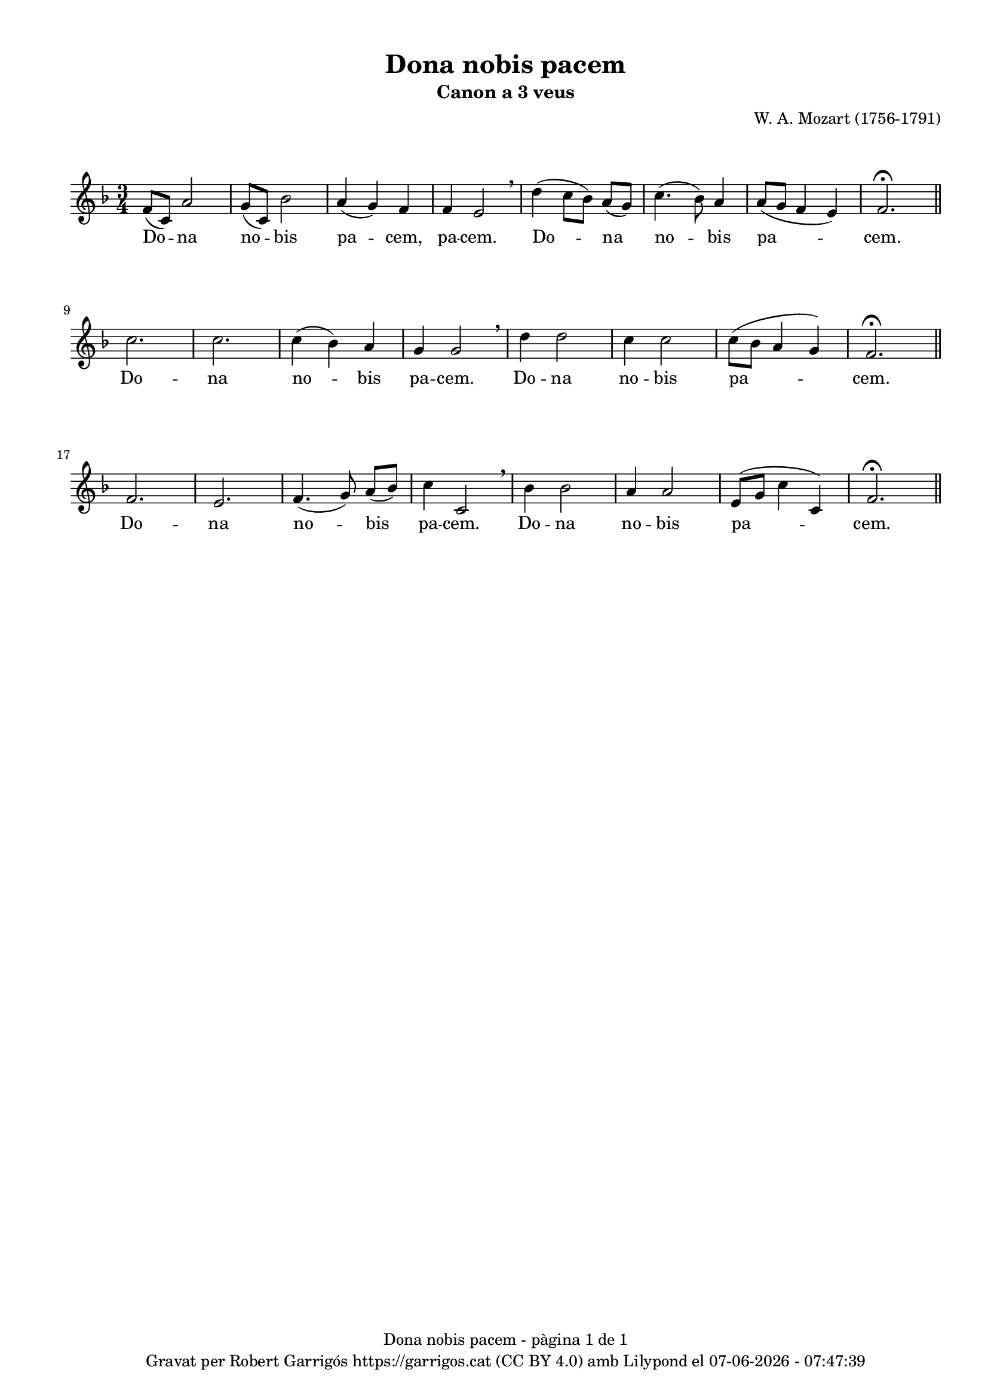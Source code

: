 \version "2.24.3"
\language "english"

#(set-global-staff-size 17.5)
data = #(strftime "%d-%m-%Y - %H:%M:%S" (localtime (current-time)))


\paper {
  set-paper-size = "a4"
  top-margin = 10
  left-margin = 15
  indent = 0
  max-systems-per-page = 3
  score-system-spacing =
    #'((basic-distance . 12)
       (minimum-distance . 6)
       (padding . 1)
       (stretchability . 12))
  markup-system-spacing =
    #'((minimum-distance . 20))
  system-system-spacing =
    #'((minimum-distance . 20))
  % annotate-spacing = ##t
  % print-all-headers = ##t
  % print-first-page-number = ##t
  oddFooterMarkup = \markup {
    \center-column {
      \line { \fromproperty #'header:title "- pàgina" \fromproperty #'page:page-number-string "de" \concat {\page-ref #'lastPage "0" "?"} }
      \fill-line { \fromproperty #'header:copyright }
    }
  }
  evenFooterMarkup = \markup {
     \center-column {
      \line { \fromproperty #'header:title "- pàgina" \fromproperty #'page:page-number-string "de" \concat {\page-ref #'lastPage "0" "?"} }
      \fill-line { \fromproperty #'header:copyright }
    }
  }}

\header {
  title = "Dona nobis pacem"
  subtitle = "Canon a 3 veus"
  composer = "W. A. Mozart (1756-1791)"
  % arranger = "localarranger"
  % instrument = "localinstrument"
  % meter = "localmetre"
  % opus = "localopus"
  % piece = "localpiece"
  % poet = "localpoet"
  tagline = ##f
  copyright = \markup {
    \center-column {
      \line { "Gravat per Robert Garrigós" \with-url #"https://garrigos.cat" "https://garrigos.cat" \with-url #"https://creativecommons.org/licenses/by/4.0/deed.ca" "(CC BY 4.0)" "amb" \with-url #"https://lilypond.org" "Lilypond" "el" \data }
      % \line { "Creative Commons Attribution 4.0 International (CC BY 4.0)" }
    }
  }
}

global = {
  \overrideTimeSignatureSettings
  3/4        % timeSignatureFraction
  1/4        % baseMomentFraction
  2,2        % beatStructure
  #'()       % beamExceptions
  \key f \major
  \time 3/4

}

Voce = \relative c' {
  \global
  | f8 (c) a'2
  | g8 (c,) bf'2
  | a4 (g) f
  | f e2 \breathe
  | d'4 (c8 bf) a (g)
  | c4. (bf8) a4
  | a8 (g f4 e)
  | f2.\fermata \bar "||" \break
  | c'2.
  | c
  | c4 (bf) a4
  | g g2 \breathe
  | d'4 d2
  | c4 c2
  | c8 (bf a4 g)
  | f2.\fermata \bar "||" \break
  | f2.
  | e2.
  | f4. (g8) a (bf)
  | c4 c,2 \breathe
  | bf'4 bf2
  | a4 a2
  | e8 (g c4 c,)
  | f2.\fermata \bar "||"
  \label #'lastPage
}
VoceLyrics = \lyricmode {
  Do -- na no -- bis pa -- cem, pa -- cem.
  Do -- na no -- bis pa -- cem.
  Do -- na no -- bis pa -- cem.
  Do -- na no -- bis pa -- cem.
  Do -- na no -- bis pa -- cem.
  Do -- na no -- bis pa -- cem.
}


Layout = \layout {
  \context {
    \Score
    \override BarNumber.padding = #2

  }
}

\score {
  \new Staff {
    \new Voice {
      \Voce
    }
  }
  \addlyrics {
    \VoceLyrics
  }
  \Layout
}
